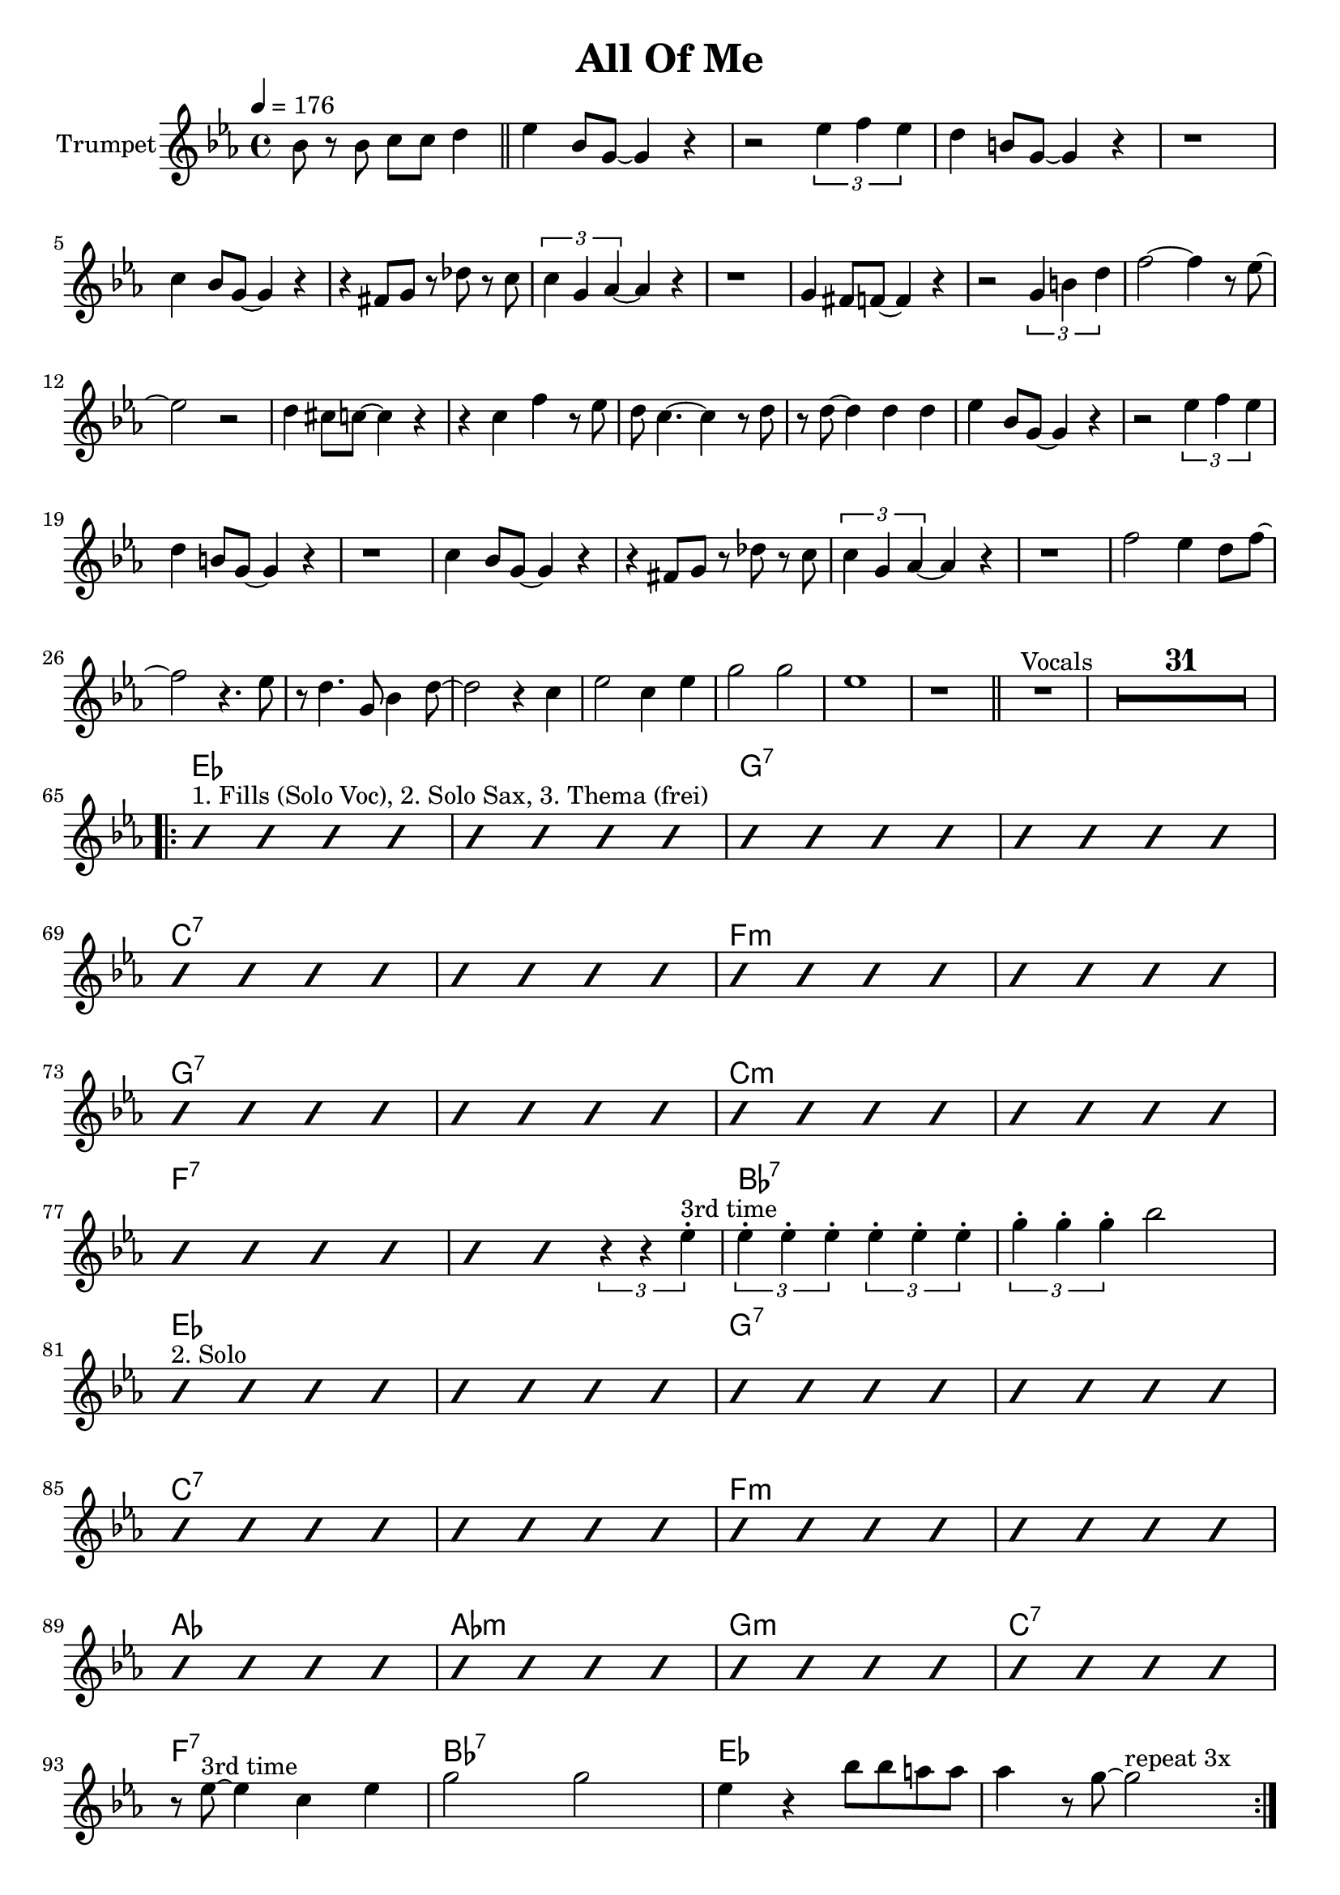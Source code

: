 \version "2.18.0"

\header {
  title = "All Of Me"
}

global = {
  \time 4/4
  \key des \major
  \clef "violin"
  \set Score.skipBars = ##t % combine multi-rests
}

structureTp = {
  \tempo 4 = 176
  \partial 2..
  s2..
  \bar "||"
  s1*32 \bar "||" % instrumental
  s1^"Vocals" s1*31 %\bar "||" % theme voc (fills clarinet)
  s1*32 %\bar "||" % solo voc (fills trombone)
  s1*4  \bar "|."
}

structureAs = {
  \tempo 4 = 176
  \partial 2..
  s2..
  s1*32
  s1*4  \bar "|."
}

slash = {
  \override NoteHead.style = #'slash
  \hide Stem
}
endSlash = {
  \revert NoteHead.style
  \undo \hide Stem
}

theChords = \chordmode {
  \set Score.proportionalNotationDuration = #(ly:make-moment 1 8 )
  des1 s f:7 s
  bes:7 s es:m s
  f:7 s bes:m s
  es:7 s as:7 s
  des1 s f:7 s
  bes:7 s es:m s
  ges ges:m f:m bes:7
  es:7 as:7 des s
  \unset Score.proportionalNotationDuration
}

trumpetChords = \transpose bes c {
  s2..
  s1*32
  s1*32
  \theChords
}
altoChords = \transpose es c {
  s2..
  \theChords
  \chordmode { es:7 as:7 des s }
}

slTp = \relative c''' { as4 as as as }
slAs = \relative c'' { des4 des des des }

trumpet = \transpose bes c \relative c''' {
  \global
  \set Staff.instrumentName = #"Trumpet"
  \partial 2..
  as8 r as bes bes c4 |
  des as8 f~ f4 r | r2 \tuplet 3/2 {des'4 es des} | c a8 f~ f4 r | r1 |
  bes4 as8 f~ f4 r | r e8 f r ces' r bes | \tuplet 3/2 { bes4 f ges~ } ges r | r1 |
  f4 e8 es~ es4 r | r2 \tuplet 3/2 { f4 a c } | es2~ es4 r8 des~ | des2 r2 |
  c4 b8 bes~ bes4 r | r bes es r8 des | c bes4.~ bes4 r8 c | r c~ c4 c c |
  des as8 f~ f4 r | r2 \tuplet 3/2 {des'4 es des} | c a8 f~ f4 r | r1 |
  bes4 as8 f~ f4 r | r e8 f r ces' r bes | \tuplet 3/2 { bes4 f ges~ } ges r | r1 |
  es'2 des4 c8 es~ | es2 r4. des8 | r c4. f,8 as4 c8~ | c2 r4 bes |
  des2 bes4 des | f2 f2 | des1 | r1 |
  R1*32
  \slash
  \repeat volta 3 {
    as4^"1. Fills (Solo Voc), 2. Solo Sax, 3. Thema (frei)" as as as \repeat unfold 12 \slTp as as \endSlash \tuplet 3/2 {r4 r des-.^"3rd time"}  \tuplet 3/2 {des-. des-. des-.} \tuplet 3/2 {des-. des-. des-.} \tuplet 3/2 {f-. f-. f-.} as2 \slash
    as,4^"2. Solo" as as as \repeat unfold 11 \slTp \endSlash r8 des~^"3rd time" des4 bes des | f2 f2 | des4 r as'8 as g g | ges4 r8 f8~ f2^"repeat 3x" |
  }
  r8 des~ des4 bes des | r4 r8 des~ des4 f | as1~ | as4. es'8 r2 |
}

breaksTrumpet = {
  s2..
  s1*4  \break
  s1*7  \break
  s1*7  \break
  s1*7  \break
  s1*39 \break
  s1*4  \break
  s1*4  \break
  s1*4  \break
  s1*4  \break
  s1*4  \break
  s1*4  \break
  s1*4  \break
  s1*4  \break
}

altoSax = \transpose es c \relative c''   {
  \global
  \set Staff.instrumentName = #"Alto Sax"
  \partial 2..
  r8 r4 r2 |
  \slash
  \repeat volta 5 {
  des4^"1. Fills (Thema tp), 2. Fills (Thema voc), 3. Tacet, 4. Solo, 5. Fills (Thema tp)" des des des | \repeat unfold 12 \slAs des des \endSlash \tuplet 3/2 {r4 r as'-.^"5th time"}  \tuplet 3/2 {as-. as-. as-.} \tuplet 3/2 {as-. as-. as-.} \tuplet 3/2 {des-. des-. des-.} f2 \slash
  des,4^"4. Tacet" des des des | \repeat unfold 14 \slAs des des des des^"repeat 5x"
  }
  \repeat unfold 3 \slAs | des4 des r2 |
  \endSlash
}

breaksAlto = {
  s2..
  s1*4 \break
  s1*4 \break
  s1*4 \break
  s1*4 \break
  s1*4 \break
  s1*4 \break
  s1*4 \break
  s1*4 \break
}

\book {
%   \bookOutputSuffix "tp"
  \score {
    <<
      \new ChordNames \trumpetChords
      \new Staff = "trumpet" <<
        \structureTp
        \breaksTrumpet
        \trumpet
      >>
    >>
  }
% }
% \book {
%   \bookOutputSuffix "as"
  \score {
    <<
      \new ChordNames \altoChords
      \new Staff = "altoSax" <<
        \structureAs
        \breaksAlto
        \altoSax
      >>
    >>
  }
}
